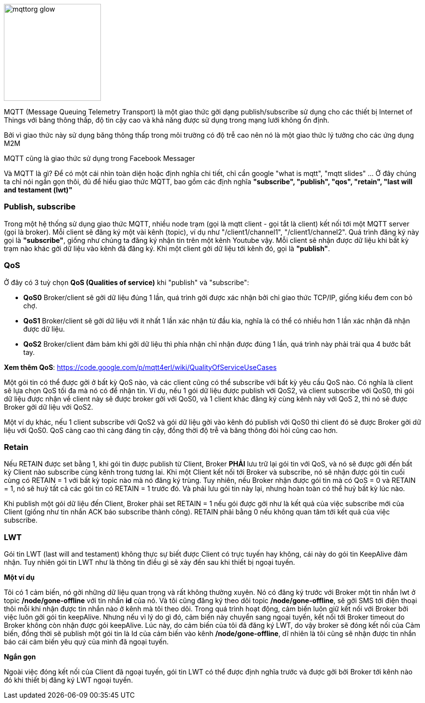 
image::06-mqtt/mqttorg-glow.png[width=200, role="center", align="center"]


MQTT (Message Queuing Telemetry Transport) là một giao thức gởi dạng publish/subscribe sử dụng cho các thiết bị Internet of Things với băng thông thấp, độ tin cậy cao và khả năng được sử dụng trong mạng lưới không ổn định.

Bởi vì giao thức này sử dụng băng thông thấp trong môi trường có độ trễ cao nên nó là một giao thức lý tưởng cho các ứng dụng M2M

MQTT cũng là giao thức sử dụng trong Facebook Messager

Và MQTT là gì? Để có một cái nhìn toàn diện hoặc định nghĩa chi tiết, chỉ cần google "what is mqtt", "mqtt slides" ... Ở đây chúng ta chỉ nói ngắn gọn thôi, đủ để hiểu giao thức MQTT, bao gồm các định nghĩa *"subscribe", "publish", "qos", "retain", "last will and testament (lwt)"*


=== Publish, subscribe

Trong một hệ thống sử dụng giao thức MQTT, nhiều node trạm (gọi là mqtt client - gọi tắt là client) kết nối tới một MQTT server (gọi là broker). Mỗi client sẽ đăng ký một vài kênh (topic), ví dụ như "/client1/channel1", "/client1/channel2". Quá trình đăng ký này gọi là *"subscribe"*, giống như chúng ta đăng ký nhận tin trên một kênh Youtube vậy. Mỗi client sẽ nhận được dữ liệu khi bất kỳ trạm nào khác gởi dữ liệu vào kênh đã đăng ký. Khi một client gởi dữ liệu tới kênh đó, gọi là *"publish"*.

=== QoS

Ở đây có 3 tuỳ chọn *QoS (Qualities of service)* khi "publish" và "subscribe":

- *QoS0* Broker/client sẽ gởi dữ liệu đúng 1 lần, quá trình gởi được xác nhận bởi chỉ giao thức TCP/IP, giống kiểu đem con bỏ chợ.
- *QoS1* Broker/client sẽ gởi dữ liệu với ít nhất 1 lần xác nhận từ đầu kia, nghĩa là có thể có nhiều hơn 1 lần xác nhận đã nhận được dữ liệu.
- *QoS2* Broker/client đảm bảm khi gởi dữ liệu thì phía nhận chỉ nhận được đúng 1 lần, quá trình này phải trải qua 4 bước bắt tay.

*Xem thêm QoS*: https://code.google.com/p/mqtt4erl/wiki/QualityOfServiceUseCases

Một gói tin có thể được gởi ở bất kỳ QoS nào, và các client cũng có thể subscribe với bất kỳ yêu cầu QoS nào. Có nghĩa là client sẽ lựa chọn QoS tối đa mà nó có để nhận tin. Ví dụ, nếu 1 gói dữ liệu được publish với QoS2, và client subscribe với QoS0, thì gói dữ liệu được nhận về client này sẽ được broker gởi với QoS0, và 1 client khác đăng ký cùng kênh này với QoS 2, thì nó sẽ được Broker gởi dữ liệu với QoS2.

Một ví dụ khác, nếu 1 client subscribe với QoS2 và gói dữ liệu gởi vào kênh đó publish với QoS0 thì client đó sẽ được Broker gởi dữ liệu với QoS0. QoS càng cao thì càng đáng tin cậy, đồng thời độ trễ và băng thông đòi hỏi cũng cao hơn.

=== Retain

Nếu RETAIN được set bằng 1, khi gói tin được publish từ Client, Broker *PHẢI* lưu trữ lại gói tin với QoS, và nó sẽ được gởi đến bất kỳ Client nào subscribe cùng kênh trong tương lai. Khi một Client kết nối tới Broker và subscribe, nó sẽ nhận được gói tin cuối cùng có RETAIN = 1 với bất kỳ topic nào mà nó đăng ký trùng. Tuy nhiên, nếu Broker nhận được gói tin mà có QoS = 0 và RETAIN = 1, nó sẽ huỷ tất cả các gói tin có RETAIN = 1 trước đó. Và phải lưu gói tin này lại, nhưng hoàn toàn có thể huỷ bất kỳ lúc nào.

Khi publish một gói dữ liệu đến Client, Broker phải set RETAIN = 1 nếu gói được gởi như là kết quả của việc subscribe mới của Client (giống như tin nhắn ACK báo subscribe thành công). RETAIN phải bằng 0 nếu không quan tâm tới kết quả của việc subscribe.

=== LWT

Gói tin LWT (last will and testament) không thực sự biết được Client có trực tuyến hay không, cái này do gói tin KeepAlive đảm nhận. Tuy nhiên gói tin LWT như là thông tin điều gì sẽ xảy đến sau khi thiết bị ngoại tuyến.

*Một ví dụ*

Tôi có 1 cảm biến, nó gởi những dữ liệu quan trọng và rất không thường xuyên. Nó có đăng ký trước với Broker một tin nhắn lwt ở topic */node/gone-offline* với tin nhắn *id* của nó. Và tôi cũng đăng ký theo dõi topic */node/gone-offline*, sẽ gởi SMS tới điện thoại thôi mỗi khi nhận được tin nhắn nào ở kênh mà tôi theo dõi.
Trong quá trình hoạt động, cảm biến luôn giữ kết nối với Broker bởi việc luôn gởi gói tin keepAlive. Nhưng nếu vì lý do gì đó, cảm biến này chuyển sang ngoại tuyến, kết nối tới Broker timeout do Broker không còn nhận được gói keepAlive.
Lúc này, do cảm biến của tôi đã đăng ký LWT, do vậy broker sẽ đóng kết nối của Cảm biến, đồng thời sẽ publish một gói tin là Id của cảm biến vào kênh */node/gone-offline*, dĩ nhiên là tôi cũng sẽ nhận được tin nhắn báo cái cảm biến yêu quý của mình  đã ngoại tuyến.

*Ngắn gọn*

Ngoài việc đóng kết nối của Client đã ngoại tuyến, gói tin LWT có thể được định nghĩa trước và được gởi bởi Broker tới kênh nào đó khi thiết bị đăng ký LWT ngoại tuyến.
